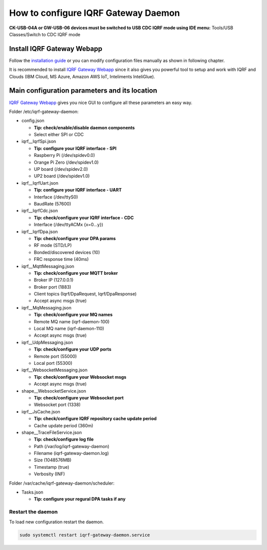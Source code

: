 ************************************
How to configure IQRF Gateway Daemon
************************************

**CK-USB-04A or GW-USB-06 devices must be switched to USB CDC IQRF mode using IDE
menu:** Tools/USB Classes/Switch to CDC IQRF mode

Install IQRF Gateway Webapp
---------------------------

Follow the `installation guide`_ or you can modify configuration files manually
as shown in following chapter.

It is recommended to install `IQRF Gateway Webapp`_ since it also gives you powerful 
tool to setup and work with IQRF and Clouds (IBM Cloud, MS Azure, Amazon AWS IoT, 
Inteliments InteliGlue).

Main configuration parameters and its location
----------------------------------------------

`IQRF Gateway Webapp`_ gives you nice GUI to configure all these parameters an easy way.

Folder /etc/iqrf-gateway-daemon:

- config.json

  - **Tip: check/enable/disable daemon components**
  - Select either SPI or CDC

- iqrf__IqrfSpi.json

  - **Tip: configure your IQRF interface - SPI**
  - Raspberry Pi (/dev/spidev0.0)
  - Orange Pi Zero (/dev/spidev1.0)
  - UP board (/dev/spidev2.0)
  - UP2 board (/dev/spidev1.0)

- iqrf__IqrfUart.json

  - **Tip: configure your IQRF interface - UART**
  - Interface (/dev/ttyS0)
  - BaudRate (57600)

- iqrf__IqrfCdc.json

  - **Tip: check/configure your IQRF interface - CDC**
  - Interface (/dev/ttyACMx {x=0...y})

- iqrf__IqrfDpa.json

  - **Tip: check/configure your DPA params**
  - RF mode (STD/LP)
  - Bonded/discovered devices (10)
  - FRC response time (40ms) 

- iqrf__MqttMessaging.json

  - **Tip: check/configure your MQTT broker**
  - Broker IP (127.0.0.1)
  - Broker port (1883)
  - Client topics (Iqrf/DpaRequest, Iqrf/DpaResponse)
  - Accept async msgs (true)

- iqrf__MqMessaging.json   

  - **Tip: check/configure your MQ names**
  - Remote MQ name (iqrf-daemon-100)
  - Local MQ name (iqrf-daemon-110)
  - Accept async msgs (true)

- iqrf__UdpMessaging.json

  - **Tip: check/configure your UDP ports**
  - Remote port (55000)
  - Local port (55300)

- iqrf__WebsocketMessaging.json

  - **Tip: check/configure your Websocket msgs**
  - Accept async msgs (true)

- shape__WebsocketService.json

  - **Tip: check/configure your Websocket port**
  - Websocket port (1338)

- iqrf__JsCache.json

  - **Tip: check/configure IQRF repository cache update period**
  - Cache update period (360m)

- shape__TraceFileService.json

  - **Tip: check/configure log file**
  - Path (/var/log/iqrf-gateway-daemon)
  - Filename (iqrf-gateway-daemon.log)
  - Size (1048576MB)
  - Timestamp (true)
  - Verbosity (INF)

Folder /var/cache/iqrf-gateway-daemon/scheduler:

- Tasks.json

  - **Tip: configure your regural DPA tasks if any**

Restart the daemon
++++++++++++++++++

To load new configuration restart the daemon.

.. code-block:: bash

	sudo systemctl restart iqrf-gateway-daemon.service

.. _`installation guide`: https://docs.iqrfsdk.org/iqrf-gateway-webapp/install.html
.. _`IQRF Gateway Webapp`: https://docs.iqrfsdk.org/iqrf-gateway-webapp

